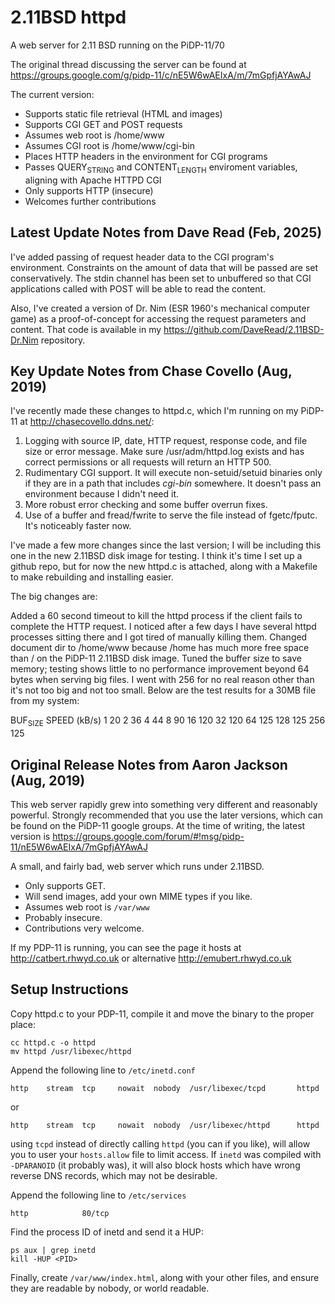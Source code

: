 * 2.11BSD httpd

A web server for 2.11 BSD running on the PiDP-11/70

#+html: <p><img src="pidp11-cropped-small.png" width="287" /></p>

The original thread discussing the server can be found at https://groups.google.com/g/pidp-11/c/nE5W6wAEIxA/m/7mGpfjAYAwAJ

The current version:
 - Supports static file retrieval (HTML and images)
 - Supports CGI GET and POST requests
 - Assumes web root is /home/www
 - Assumes CGI root is /home/www/cgi-bin
 - Places HTTP headers in the environment for CGI programs
 - Passes QUERY_STRING and CONTENT_LENGTH enviroment variables, aligning with Apache HTTPD CGI
 - Only supports HTTP (insecure)
 - Welcomes further contributions

** Latest Update Notes from Dave Read (Feb, 2025)

I've added passing of request header data to the CGI program's environment. 
Constraints on the amount of data that will be passed are set conservatively. The
stdin channel has been set to unbuffered so that CGI applications called with POST
will be able to read the content.

Also, I've created a version of Dr. Nim (ESR 1960's mechanical computer game) as a 
proof-of-concept for accessing the request parameters and content. That code is 
available in my https://github.com/DaveRead/2.11BSD-Dr.Nim repository.

** Key Update Notes from Chase Covello (Aug, 2019)

I've recently made these changes to httpd.c, which I'm running on my PiDP-11 at http://chasecovello.ddns.net/:

1) Logging with source IP, date, HTTP request, response code, and file size or error message. Make sure /usr/adm/httpd.log exists and has correct permissions or all requests will return an HTTP 500.
2) Rudimentary CGI support. It will execute non-setuid/setuid binaries only if they are in a path that includes /cgi-bin/ somewhere. It doesn't pass an environment because I didn't need it.
3) More robust error checking and some buffer overrun fixes.
4) Use of a buffer and fread/fwrite to serve the file instead of fgetc/fputc. It's noticeably faster now.

I've made a few more changes since the last version; I will be including this one in the new 2.11BSD disk image for testing. I think it's time I set up a github repo, but for now the new httpd.c is attached, along with a Makefile to make rebuilding and installing easier.

The big changes are:

    Added a 60 second timeout to kill the httpd process if the client fails to complete the HTTP request. I noticed after a few days I have several httpd processes sitting there and I got tired of manually killing them.
    Changed document dir to /home/www because /home has much more free space than / on the PiDP-11 2.11BSD disk image.
    Tuned the buffer size to save memory; testing shows little to no performance improvement beyond 64 bytes when serving big files. I went with 256 for no real reason other than it's not too big and not too small. Below are the test results for a 30MB file from my system:

BUF_SIZE    SPEED (kB/s)
    1            20
    2            36
    4            44
    8            90
   16           120
   32           120
   64           125
  128           125
  256           125

** Original Release Notes from Aaron Jackson (Aug, 2019)

This web server rapidly grew into something very different and reasonably powerful. Strongly recommended that you use the later versions, which can be found on the PiDP-11 google groups. At the time of writing, the latest version is https://groups.google.com/forum/#!msg/pidp-11/nE5W6wAEIxA/7mGpfjAYAwAJ

A small, and fairly bad, web server which runs under 2.11BSD.

- Only supports GET.
- Will send images, add your own MIME types if you like.
- Assumes web root is ~/var/www~
- Probably insecure.
- Contributions very welcome.

If my PDP-11 is running, you can see the page it hosts at
http://catbert.rhwyd.co.uk or alternative
http://emubert.rhwyd.co.uk

** Setup Instructions

Copy httpd.c to your PDP-11, compile it and move the binary to the
proper place:

#+BEGIN_SRC
cc httpd.c -o httpd
mv httpd /usr/libexec/httpd
#+END_SRC

Append the following line to ~/etc/inetd.conf~

#+BEGIN_SRC
http    stream  tcp     nowait  nobody  /usr/libexec/tcpd       httpd
#+END_SRC
or
#+BEGIN_SRC
http    stream  tcp     nowait  nobody  /usr/libexec/httpd      httpd
#+END_SRC

using ~tcpd~ instead of directly calling ~httpd~ (you can if you
like), will allow you to user your ~hosts.allow~ file to limit
access. If ~inetd~ was compiled with ~-DPARANOID~ (it probably was),
it will also block hosts which have wrong reverse DNS records, which
may not be desirable.

Append the following line to ~/etc/services~

#+BEGIN_SRC
http            80/tcp
#+END_SRC

Find the process ID of inetd and send it a HUP:

#+BEGIN_SRC
ps aux | grep inetd
kill -HUP <PID>
#+END_SRC

Finally, create ~/var/www/index.html~, along with your other files,
and ensure they are readable by nobody, or world readable.


